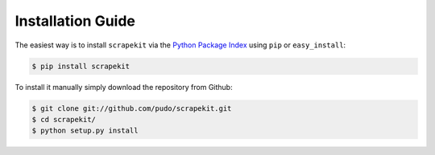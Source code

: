 Installation Guide
==================

The easiest way is to install ``scrapekit`` via the `Python Package Index <https://pypi.python.org/pypi/dataset/>`_ using ``pip`` or ``easy_install``:

.. code-block:: bash

   $ pip install scrapekit

To install it manually simply download the repository from Github:

.. code-block:: bash

   $ git clone git://github.com/pudo/scrapekit.git
   $ cd scrapekit/
   $ python setup.py install
